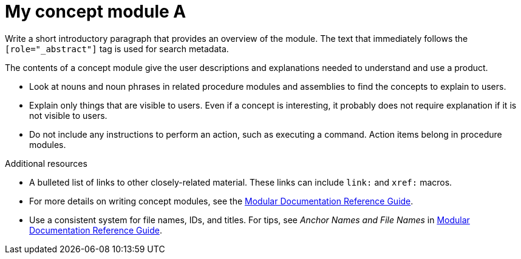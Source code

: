 ////
Base the file name and the ID on the module title. For example:
* file name: con-my-concept-module-a.adoc
* ID: [id="con-my-concept-module-a_{context}"]
* Title: = My concept module A
////

////
Indicate the module type in one of the following
ways:
Add the prefix con- or con_ to the file name.
Add the following attribute before the module ID:
:_module-type: CONCEPT
////

////
The ID is an anchor that links to the module. Avoid changing it after the module has been published to ensure existing links are not broken.
////

[id="con-my-concept-module-a_{context}"]

////
The `context` attribute enables module reuse. Every module ID includes {context}, which ensures that the module has a unique ID so you can include it multiple times in the same guide.
////

= My concept module A
////
In the title of concept modules, include nouns or noun phrases that are used in the body text. This helps readers and search engines find the information quickly. Do not start the title of concept modules with a verb. See also _Wording of headings_ in _The IBM Style Guide_.
////

[role="_abstract"]
Write a short introductory paragraph that provides an overview of the module. The text that immediately follows the `[role="_abstract"]` tag is used for search metadata.

The contents of a concept module give the user descriptions and explanations needed to understand and use a product.

* Look at nouns and noun phrases in related procedure modules and assemblies to find the concepts to explain to users.
* Explain only things that are visible to users. Even if a concept is interesting, it probably does not require explanation if it is not visible to users.
* Do not include any instructions to perform an action, such as executing a command. Action items belong in procedure modules.

[role="_additional-resources"]
.Additional resources
////
Optional. Delete if not used.
////
* A bulleted list of links to other closely-related material. These links can include `link:` and `xref:` macros.
* For more details on writing concept modules, see the link:https://github.com/redhat-documentation/modular-docs#modular-documentation-reference-guide[Modular Documentation Reference Guide].
* Use a consistent system for file names, IDs, and titles. For tips, see _Anchor Names and File Names_ in link:https://github.com/redhat-documentation/modular-docs#modular-documentation-reference-guide[Modular Documentation Reference Guide].
